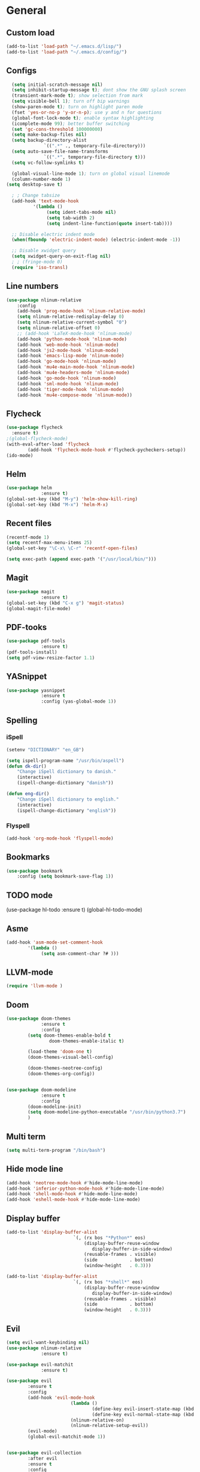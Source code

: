 * General
** Custom load
#+BEGIN_SRC emacs-lisp
	(add-to-list 'load-path "~/.emacs.d/lisp/")
	(add-to-list 'load-path "~/.emacs.d/config/")
#+END_SRC
	
** Configs
#+BEGIN_SRC emacs-lisp
	(setq initial-scratch-message nil)
	(setq inhibit-startup-message t); dont show the GNU splash screen
	(transient-mark-mode t); show selection from mark
	(setq visible-bell 1); turn off bip warnings
	(show-paren-mode t); turn on highlight paren mode
	(fset 'yes-or-no-p 'y-or-n-p); use y and n for questions
	(global-font-lock-mode t); enable syntax highlighting
	(icomplete-mode 99); better buffer switching
	(set 'gc-cons-threshold 100000000) 
	(setq make-backup-files nil)
	(setq backup-directory-alist
				`((".*" ., temporary-file-directory)))
	(setq auto-save-file-name-transforms
				`((".*", temporary-file-directory t)))
	(setq vc-follow-symlinks t)

	(global-visual-line-mode 1); turn on global visual linemode
	(column-number-mode 1)
  (setq desktop-save t)

	; ; Change tabsize
	(add-hook 'text-mode-hook
			'(lambda ()
				 (setq ident-tabs-mode nil)
				 (setq tab-width 2)
				 (setq indent-line-function(quote insert-tab))))

	;; Disable electric indent mode
	(when(fboundp 'electric-indent-mode) (electric-indent-mode -1))

	;; Disable xwidget query
	(setq xwidget-query-on-exit-flag nil)
	; ; (fringe-mode 0)
	(require 'iso-transl)
#+END_SRC

** Line numbers
#+BEGIN_SRC emacs-lisp
	(use-package nlinum-relative
		:config  
		(add-hook 'prog-mode-hook 'nlinum-relative-mode)
		(setq nlinum-relative-redisplay-delay 0)
		(setq nlinum-relative-current-symbol "0")
		(setq nlinum-relative-offset 0)
		;; (add-hook 'LaTeX-mode-hook 'nlinum-mode)
		(add-hook 'python-mode-hook 'nlinum-mode)
		(add-hook 'web-mode-hook 'nlinum-mode)
		(add-hook 'js2-mode-hook 'nlinum-mode)
		(add-hook 'emacs-lisp-mode 'nlinum-mode)
		(add-hook 'go-mode-hook 'nlinum-mode)
		(add-hook 'mu4e-main-mode-hook 'nlinum-mode)
		(add-hook 'mu4e-headers-mode 'nlinum-mode)
		(add-hook 'go-mode-hook 'nlinum-mode)
		(add-hook 'sml-mode-hook 'nlinum-mode)
		(add-hook 'tiger-mode-hook 'nlinum-mode)
		(add-hook 'mu4e-compose-mode 'nlinum-mode))

#+END_SRC

** Flycheck
#+BEGIN_SRC emacs-lisp
  (use-package flycheck
    :ensure t)
  ;(global-flycheck-mode)
  (with-eval-after-load 'flycheck
          (add-hook 'flycheck-mode-hook #'flycheck-pycheckers-setup))
  (ido-mode)
#+END_SRC

** Helm
#+BEGIN_SRC emacs-lisp
  (use-package helm
               :ensure t)
  (global-set-key (kbd "M-y") 'helm-show-kill-ring)
  (global-set-key (kbd "M-x") 'helm-M-x)
#+END_SRC

** Recent files
#+BEGIN_SRC emacs-lisp
	(recentf-mode 1)
	(setq recentf-max-menu-items 25)
	(global-set-key "\C-x\ \C-r" 'recentf-open-files)

	(setq exec-path (append exec-path '("/usr/local/bin/")))
#+END_SRC

** Magit
#+BEGIN_SRC emacs-lisp
  (use-package magit
               :ensure t)
  (global-set-key (kbd "C-x g") 'magit-status)
  (global-magit-file-mode)
#+END_SRC

** PDF-tooks
#+BEGIN_SRC emacs-lisp
  (use-package pdf-tools
               :ensure t)
  (pdf-tools-install)
  (setq pdf-view-resize-factor 1.1)
#+END_SRC

** YASnippet
#+BEGIN_SRC emacs-lisp
  (use-package yasnippet
               :ensure t
               :config (yas-global-mode 1))
#+END_SRC

** Spelling
*** iSpell
#+BEGIN_SRC emacs-lisp
	(setenv "DICTIONARY" "en_GB")
	
	(setq ispell-program-name "/usr/bin/aspell")
	(defun dk-dir()
		"Change iSpell dictionary to danish."
		(interactive)
		(ispell-change-dictionary "danish"))

	(defun eng-dir()
		"Change iSpell dictionary to english."
		(interactive)
		(ispell-change-dictionary "english"))
#+END_SRC

*** Flyspell
#+BEGIN_SRC emacs-lisp
	(add-hook 'org-mode-hook 'flyspell-mode)
#+END_SRC

** Bookmarks
#+BEGIN_SRC emacs-lisp
	(use-package bookmark
		:config (setq bookmark-save-flag 1))
#+END_SRC

** TODO mode
#+BEGIN _SRC emacs-lisp
  (use-package hl-todo
               :ensure t)
  (global-hl-todo-mode)
#+END_SRC

** Asme
#+BEGIN_SRC emacs-lisp
	(add-hook 'asm-mode-set-comment-hook
			'(lambda ()
				 (setq asm-comment-char ?# )))
#+END_SRC

** LLVM-mode
#+BEGIN_SRC emacs-lisp
(require 'llvm-mode )
#+END_SRC

** Doom
#+BEGIN_SRC emacs-lisp
  (use-package doom-themes
               :ensure t
               :config
          (setq doom-themes-enable-bold t
                  doom-themes-enable-italic t)

          (load-theme 'doom-one t)        
          (doom-themes-visual-bell-config)        

          (doom-themes-neotree-config)
          (doom-themes-org-config))


  (use-package doom-modeline
               :ensure t
               :config
          (doom-modeline-init)
          (setq doom-modeline-python-executable "/usr/bin/python3.7")
          )
#+END_SRC

** Multi term
#+BEGIN_SRC emacs-lisp
	(setq multi-term-program "/bin/bash")
#+END_SRC

** Hide mode line
#+BEGIN_SRC emacs-lisp
	(add-hook 'neotree-mode-hook #'hide-mode-line-mode)
	(add-hook 'inferior-python-mode-hook #'hide-mode-line-mode)
	(add-hook 'shell-mode-hook #'hide-mode-line-mode)
	(add-hook 'eshell-mode-hook #'hide-mode-line-mode)

#+END_SRC

** Display buffer
#+BEGIN_SRC emacs-lisp
	(add-to-list 'display-buffer-alist
							 `(, (rx bos "*Python*" eos)
								 (display-buffer-reuse-window
									display-buffer-in-side-window)
								 (reusable-frames . visible)
								 (side            . bottom)
								 (window-height   . 0.3)))
	
	(add-to-list 'display-buffer-alist
							 `(, (rx bos "*shell*" eos)
								 (display-buffer-reuse-window
									display-buffer-in-side-window)
								 (reusable-frames . visible)
								 (side            . bottom)
								 (window-height   . 0.3)))
#+END_SRC

** Evil
#+BEGIN_SRC emacs-lisp
  (setq evil-want-keybinding nil)
  (use-package nlinum-relative
               :ensure t)

  (use-package evil-matchit
               :ensure t)

  (use-package evil 
          :ensure t
          :config 
          (add-hook 'evil-mode-hook
                          (lambda ()
                                  (define-key evil-insert-state-map (kbd "TAB") 'indent-for-tab-command)
                                  (define-key evil-normal-state-map (kbd "TAB") 'indent-for-tab-command))
                          (nlinum-relative-on)
                          (nlinum-relative-setup-evil))
          (evil-mode)
          (global-evil-matchit-mode 1))


  (use-package evil-collection
          :after evil
          :ensure t
          :config
          (evil-collection-init))


  (use-package evil-org
          :ensure t
          :config
          (add-hook 'org-mode-hook 'evil-org-mode)
          (evil-org-set-key-theme))

  (use-package  evil-org-agenda
          :config
          (evil-org-agenda-set-keys))

  (use-package  evil-magit
          :ensure t
          :config
          (setq evil-magit-state 'motion))
#+END_SRC

** Quickrun
#+BEGIN_SRC emacs-lisp
	(global-set-key (kbd "C-c r") 'quickrun)
#+END_SRC
	
** Helper
#+BEGIN_SRC emacs-lisp
(defmacro add-hook-run-once (hook function &optional append local)
  "Like add-hook, but remove the hook after it is called"
  (let ((sym (make-symbol "#once")))
    `(progn
       (defun ,sym ()
         (remove-hook ,hook ',sym ,local)
         (funcall ,function))
       (add-hook ,hook ',sym ,append ,local))))
#+END_SRC
	
** Font
#+BEGIN_SRC emacs-lisp
(set-face-attribute 'default nil
                    :family "Ubuntu Mono"
                    :height 128
                    :weight 'medium
                    :width 'medium)
#+END_SRC	

* Tiger
#+BEGIN_SRC emacs-lisp
	(autoload 'tiger-mode "tiger" "Load tiger-mode" t)
	(add-to-list 'auto-mode-alist '("\\.ti[gh]$" . tiger-mode))
#+END_SRC

* Company
** General
#+BEGIN_SRC emacs-lisp
  (use-package company
               :ensure t)
  (setq company-tooltip-limit 20); bigger popup window
  (setq company-dabbrev-downcase 0)
  (setq company-idle-delay 0.1)
  (setq company-echo-delay 0); remove annoying blinking
  (setq company-begin-commands '(self-insert-command)); start autocompletion only after typing

  (add-hook 'after-init-hook 'global-company-mode)
  (global-set-key(kbd "C-?") 'company-complete)
#+END_SRC

** LaTeX
#+BEGIN_SRC emacs-lisp
  (use-package company-auctex
               :ensure t
          :config
          (add-hook-run-once 'LaTeX-mode-hook (lambda ()
                                          (company-auctex-init))))
#+END_SRC

** Python
#+BEGIN_SRC emacs-lisp
	(defun a-python-mode-hook ()
		(add-to-list 'company-backends 'company-jedi))

	(add-hook 'python-mode-hook 'a-python-mode-hook)
#+END_SRC

** Javascript
#+BEGIN_SRC emacs-lisp
	(add-to-list 'company-backends 'company-tern)
	(add-hook 'js2-mode-hook (lambda ()
					 (tern-mode)
					 (company-mode)))
#+END_SRC

** HTML
#+BEGIN_SRC emacs-lisp
	(add-to-list 'company-backends 'company-web-html)
	(add-to-list 'company-backends 'company-web-jade)
	(add-to-list 'company-backends 'company-web-slim)
#+END_SRC

** GO
#+BEGIN_SRC emacs-lisp
	(add-hook 'go-mode-hook (lambda ()
					(set (make-local-variable 'company-backends) '(company-go))
					(company-mode)))
#+END_SRC

** SGML
#+BEGIN_SRC emacs-lisp
	(use-package  company-sml 
		:config (add-hook 'company-sml 'company-sml-setup))
#+END_SRC

** Org
 #+BEGIN_SRC emacs-lisp
	 (add-hook 'org-mode-hook
			 (lambda ()
				 (make-local-variable 'company-backends)
				 (add-to-list 'company-backends 'company-ispell)))
 #+END_SRC

** Haskell
To use this type of autocomplete the following should be installed: https://gist.github.com/DarinM223/b375a1be3fb9381a76f748f085cb1c8e	
#+BEGIN_SRC emacs-lisp
	(use-package company-ghc
		:ensure t
		:config	
		(add-to-list 'company-backends 'company-ghc)
		(autoload 'ghc-init "ghc" nil t)
		(autoload 'ghc-debug "ghc" nil t)
		(add-hook 'haskell-mode-hook (lambda () (ghc-init))))
#+END_SRC
	
* GO
** Variables
#+BEGIN_SRC emacs-lisp
	(setenv "PATH" (concat(getenv "PATH") ":/usr/local/go/bin"))
	(setq exec-path(append exec-path '("/usr/local/go/bin")))
	(setenv "PATH" (concat(getenv "PATH") ":~/.gocode/bin"))
	(setq exec-path(append exec-path '("~/.gocode/bin")))
#+END_SRC

** Hook
#+BEGIN_SRC emacs-lisp
	(defun my-go-mode-hook ()
		(setq tab-width 4)
		(setq gofmt-command "goimports")
		(add-hook 'before-save-hook 'gofmt-before-save)

		(local-set-key(kbd "M-.") 'godef-jump)
		(local-set-key(kbd "M-*") 'pop-tag-mark)
		(local-set-key(kbd "C-c C-r") 'go-remove-unused-imports)
		(local-set-key(kbd "C-c C-g") 'go-goto-imports)
		(local-set-key(kbd "C-c C-f") 'gofmt)
		(local-set-key(kbd "C-c C-k") 'godoc)
		(local-set-key(kbd "C-c b") 'go-run)
	)

	(add-hook 'go-mode-hook 'my-go-mode-hook)
#+END_SRC

** Flycheck
#+BEGIN_SRC emacs-lisp
;  (add-to-list 'load-path "~/.gocode/src/github.com/dougm/goflymake")
;  (use-package  go-flycheck)
#+END_SRC

* Web
** Web mode
#+BEGIN_SRC emacs-lisp
	(use-package  web-mode
		:config
		(add-to-list 'auto-mode-alist '("\\.html?\\'" . web-mode))
		(defun my-web-mode-hook()
			"Hooks for Web mode."
			(setq web-mode-markup-indent-offset 2))
		(add-hook 'web-mode-hook  'my-web-mode-hook))
#+END_SRC

** Zencoding
#+BEGIN_SRC emacs-lisp
	(use-package  zencoding-mode 
		:config
		(add-hook 'web-mode-hook 'zencoding-mode)
		(add-hook 'css-mode-hook 'rainbow-mode))
#+END_SRC

** Exec Path
#+BEGIN_SRC emacs-lisp
	(setq exec-path(append exec-path '("/usr/local/bin/")))
#+END_SRC

** Pug mode
#+BEGIN_SRC emacs-lisp
	(use-package pug-mode
		:ensure t 
		:config
		(setq pug-tab-width 2)
		(add-hook 'pug-mode-hook (lambda ()
						(setq indent-tabs-mode nil))))
#+END_SRC

* JavaScript
** JS2 Mode
#+BEGIN_SRC emacs-lisp
	(use-package js-comint 
		:ensure t
		:config
		(add-to-list 'auto-mode-alist '("\\.js\\'" . js2-mode))
		(add-hook 'js2-mode-hook
				(lambda ()
					(local-set-key(kbd "C-x C-e") 'js-send-last-sexp)
					(local-set-key(kbd "C-M-x") 'js-send-last-sexp-and-go)
					(local-set-key(kbd "C-c b") 'js-send-buffer)
					(local-set-key(kbd "C-c C-b") 'js-send-buffer-and-go)
					(local-set-key(kbd "C-c l") 'js-load-file-and-go)))
		(add-hook 'js2-mode-hook #'js2-refactor-mode))
#+END_SRC

** JS2 Refactor
#+BEGIN_SRC emacs-lisp
	(use-package js2-refactor
		:ensure t
		:config
		(js2r-add-keybindings-with-prefix "C-c C-m"))
#+END_SRC

* Org
** General
#+BEGIN_SRC emacs-lisp
	(setq org-list-allow-alphabetical t)
#+END_SRC

** Shortcuts
#+BEGIN_SRC emacs-lisp
	(global-set-key "\C-cl" 'org-store-link)
	(global-set-key "\C-ca" 'org-agenda)
	(global-set-key "\C-cc" 'org-capture)
	(global-set-key "\C-cb" 'org-switchb)
#+END_SRC

** Images
#+BEGIN_SRC emacs-lisp
	(defun do-org-show-all-inline-images()
		(interactive)
		(org-display-inline-images t t))
	(local-set-key (kbd "C-c C-x C-v")
					 'do-org-show-all-inline-images)

	(setq org-image-actual-width '(600))

	(setq org-hide-emphasis-markers t)
#+END_SRC

** Org download
#+BEGIN_SRC emacs-lisp
	(use-package org-download
	:config
		(defun org-download-hook()
			(local-set-key (kbd "C-+") 'org-download-screenshot))
		(add-hook 'org-mode-hook 'org-download-hook))
#+END_SRC

** Active babel languages
#+BEGIN_SRC emacs-lisp
	(setq org-babel-python-command "python3")
	(org-babel-do-load-languages
	 'org-babel-load-languages
	 '((R . t)
		 (python . t)
		 (C . t)
		 (java . t)
		 (latex . t)
		 (js . t)
		 ))
#+END_SRC

** Preview size
#+BEGIN_SRC emacs-lisp
	(plist-put org-format-latex-options :scale 1.2)
#+END_SRC

** Flyspell
#+BEGIN_SRC emacs-lisp
	(add-hook 'org-mode-hook 'flyspell-mode)
	(add-hook 'org-mode-hook 'eng-dir)
	(add-hook 'org-mode-hook 'electric-pair-mode)
#+END_SRC

** LaTeX auto preview
#+BEGIN_SRC emacs-lisp
		(defvar kk/org-latex-fragment-last nil
		"Holds last fragment/environment you were on.")

	(defun kk/org-in-latex-fragment-p ()
		"Return the point where the latex fragment begins, if inside
		a latex fragment. Else return false"
		(let* ((el (org-element-context))
					 (el-type (car el)))
			(and (or (eq 'latex-fragment el-type) (eq 'latex-environment el-type))
					 (org-element-property :begin el))))

	(defun kk/org-latex-fragment-toggle ()
		"Toggle a latex fragment image "
		(and (eq 'org-mode major-mode)
				 (let ((begin (kk/org-in-latex-fragment-p)))
					 (cond
						;; were on a fragment and now on a new fragment
						((and
							;; fragment we were on
							kk/org-latex-fragment-last
							;; and are on a fragment now
							begin

							;; but not on the last one this is a little tricky. as you edit the
							;; fragment, it is not equal to the last one. We use the begin
							;; property which is less likely to change for the comparison.
							(not (and kk/org-latex-fragment-last
						(= begin
				 kk/org-latex-fragment-last))))
						 ;; go back to last one and put image back, provided there is still a fragment there
						 (save-excursion
							 (goto-char kk/org-latex-fragment-last)
							 (when (kk/org-in-latex-fragment-p) (org-preview-latex-fragment))

							 ;; now remove current image
							 (goto-char begin)
							 (let ((ov (loop for ov in (org--list-latex-overlays)
															 if
															 (and
							(<= (overlay-start ov) (point))
							(>= (overlay-end ov) (point)))
															 return ov)))
					 (when ov
									 (delete-overlay ov)))
							 ;; and save new fragment
							 (setq kk/org-latex-fragment-last begin)))

						;; were on a fragment and now are not on a fragment
						((and
							;; not on a fragment now
							(not begin)
							;; but we were on one
							kk/org-latex-fragment-last)
						 ;; put image back on, provided that there is still a fragment here.
						 (save-excursion
							 (goto-char kk/org-latex-fragment-last)
							 (when (kk/org-in-latex-fragment-p) (org-preview-latex-fragment)))

						 ;; unset last fragment
						 (setq kk/org-latex-fragment-last nil))

						;; were not on a fragment, and now are
						((and
							;; we were not one one
							(not kk/org-latex-fragment-last)
							;; but now we are
							begin)
						 ;; remove image
						 (save-excursion
							 (goto-char begin)
							 (let ((ov (loop for ov in (org--list-latex-overlays)
															 if
															 (and
							(<= (overlay-start ov) (point))
							(>= (overlay-end ov) (point)))
															 return ov)))
					 (when ov
									 (delete-overlay ov))))
						 (setq kk/org-latex-fragment-last begin))))))
	(add-hook 'post-command-hook 'kk/org-latex-fragment-toggle t)
#+END_SRC

** Prettify 
#+BEGIN_SRC emacs-lisp
	(font-lock-add-keywords 'org-mode
				'(("^[ |\t]*\\([-]\\) "
					 (0 (prog1 () (compose-region (match-beginning 1) (match-end 1) "•"))))))

	(use-package org-bullets
		:ensure t
		:config
		(add-hook 'org-mode-hook (lambda () (org-bullets-mode 1)))
		:init
		(setq org-bullets-bullet-list '("◉" )))
	
#+END_SRC	
	
* LaTeX
** General
#+BEGIN_SRC emacs-lisp
	(setq TeX-auto-save t)
	(setq TeX-parse-self t)
	(setq-default TeX-master nil)
	(setq TeX-save-query nil)
	(setq reftex-plug-into-AUCTeX t)
;;	(define-key TeX-mode-map (kbd "<C-dead-acute>") 'other-window)
#+END_SRC

** Hooks
#+BEGIN_SRC emacs-lisp
	(add-hook 'LaTeX-mode-hook 'visual-line-mode)
	(add-hook 'LaTeX-mode-hook 'flyspell-mode)
	(add-hook 'LaTeX-mode-hook 'LaTeX-math-mode)
	(add-hook 'LaTeX-mode-hook 'turn-on-reftex)
	(add-hook 'LaTeX-mode-hook 'electric-pair-mode)
#+END_SRC

** Viewer Setup
#+BEGIN_SRC emacs-lisp
	(TeX-source-correlate-mode); activate forward / reverse search
#+END_SRC
Zathura setup  
#+BEGIN_SRC emacs-lisp
	;; (add-to-list 'TeX-view-program-list
	;;              '("Zathura"
	;;                ("zathura "
	;;                 (mode-io-correlate " --synctex-forward %n:0:%b -x \"emacsclient+%{line} %{input}\" ")
	;;                 " %o")
	;;                "zathura"))
	;; (add-to-list 'TeX-view-program-selection
	;;              '(output-pdf "Zathura"))
#+END_SRC
Pdf view setup  
#+BEGIN_SRC emacs-lisp
;; to use pdfview with auctex
 (setq TeX-view-program-selection '((output-pdf "PDF Tools"))
    TeX-view-program-list '(("PDF Tools" TeX-pdf-tools-sync-view))
    TeX-source-correlate-start-server t); ; not sure if last line is neccessary

 ;; to have the buffer refresh after compilation
 (add-hook 'TeX-after-compilation-finished-functions
        #'TeX-revert-document-buffer)
#+END_SRC

** Word count
#+BEGIN_SRC emacs-lisp
	(defun latex-word-count ()
		(interactive)
		(shell-command (concat "/usr/local/bin/texcount.pl \""; "uncomment then options go here "
													(buffer-file-name) "\"")))
#+END_SRC

* Python
** Interpreter
#+BEGIN_SRC emacs-lisp
	(setq py-shell-switch-buffers-on-execute-p t)
	(set-variable 'flycheck-python-mypy-args '("--ignore-missing-imports" "--check-untyped-defs"))

	(setq python-shell-interpreter "ipython"
				flycheck-python-pycompile-executable "/usr/bin/python3"			      
				flycheck-python-mypy-executable "python3"
				python-shell-interpreter-args "-i --simple-prompt --no-color-info"
				python-shell-prompt-regexp "In \\[[0-9]+\\]: "
				python-shell-prompt-block-regexp "\\.\\.\\.\\.: "
				python-shell-prompt-output-regexp "Out\\[[0-9]+\\]: "
				python-shell-completion-setup-code
				"from IPython.core.completerlib import module_completion"
				python-shell-completion-string-code
				"';'.join(get_ipython().Completer.all_completions('''%s'''))\n"
					)
#+END_SRC
** Python version	
#+BEGIN_SRC emacs-lisp
(setq elpy-rpc-python-command "python3")
#+END_SRC

** Flycheck
#+BEGIN_SRC emacs-lisp
(setq flycheck-pycheckers-checkers (list 'pylint 'mypy3))
#+END_SRC
	
* Mail
** General
#+BEGIN_SRC emacs-lisp
	;; (use-package mu4e 
	;; 	:config
	;; 	(setq mail-user-agent 'mu4e-user-agent)

	;; 	(setq mu4e-maildir "~/Maildir")
	;; 	(setq mu4e-get-mail-command "offlineimap")

	;; 	(setq auth-sources
	;; 	'((:source "~/.authinfo.gpg")))

	;; 	(setq message-kill-buffer-on-exit t)
	;; 	(setq mu4e-update-interval (* 15 60))
	;; 	(setq mu4e-index-update-in-background t)
	;; 	(setq
	;; 	 mu4e-index-cleanup nil      ;; don't do a full cleanup check
	;; 	 mu4e-index-lazy-check t)    ;; don't consider up-to-date dirs

	;; 	(global-set-key (kbd "C-x C-m C-m") 'mu4e))

#+END_SRC

** Hooks
#+BEGIN_SRC emacs-lisp
	;; (add-hook 'mu4e-compose-mode-hook 'flyspell-mode)
	;; (add-hook 'mu4e-compose-mode-hook(lambda ()
	;; 																	 (ispell-change-dictionary "danish")))
#+END_SRC

** Accounts
#+BEGIN_SRC emacs-lisp
	;; (setq mu4e-sent-folder "/Uni/Saved Items"
	;; 			mu4e-drafts-folder "/Uni/Drafts"
	;; 			user-mail-address "201610882@post.au.dk"
	;; 			user-full-name     "Martin Nørskov Jensen"
	;; 			smtpmail-default-smtp-server "post.au.dk"
	;; 			smtpmail-stream-type 'starttls
	;; 			smtpmail-smtp-service 25)

	;; (defvar my-mu4e-account-alist
	;; 	'(("Gmail"
	;; 		 (user-mail-address  "martin.norskov@gmail.com")
	;; 		 (mu4e-sent-folder   "/Gmail/Sent Items")
	;; 		 (mu4e-drafts-folder "/Gmail/Drafts")
	;; 		 (mu4e-trash-folder  "/Gmail/Deleted Items")
	;; 		 (mu4e-refile-folder "/Gmail/Archive")
	;; 		 (smtpmail-default-smtp-server "smtp.gmail.com") 
	;; 		 (smtpmail-local-domain "gmail.com")    
	;; 		 (smtpmail-smtp-user "martin.norskov@gmail.com")
	;; 		 (smtpmail-smtp-server "smtp.gmail.com")
	;; 		 (smtpmail-stream-type starttls)
	;; 		 (smtpmail-smtp-service 587))
	;; 		("Me"
	;; 		 (user-mail-address  "martin_n@me.com")
	;; 		 (mu4e-drafts-folder "/Me/Drafts")     
	;; 		 (mu4e-sent-folder   "/Me/Sent")
	;; 		 (mu4e-trash-folder  "/Me/Trash")
	;; 		 (mu4e-refile-folder "/Me/Archive")
	;; 		 (smtpmail-default-smtp-server "smtp.mail.me.com") 
	;; 		 (smtpmail-local-domain "me.com")    
	;; 		 (smtpmail-smtp-user "martin_n@me.com")
	;; 		 (smtpmail-smtp-server "smtp.mail.me.com")
	;; 		 (smtpmail-stream-type starttls)
	;; 		 (smtpmail-smtp-service 587))
	;; 		("Uni"
	;; 		 (user-mail-address  "201610882@post.au.dk")
	;; 		 (mu4e-drafts-folder "/Uni/Drafts")     
	;; 		 (mu4e-sent-folder   "/Uni/Sent")
	;; 		 (mu4e-trash-folder  "/Uni/Trash")
	;; 		 (mu4e-refile-folder "/Uni/Archive")
	;; 		 (smtpmail-default-smtp-server "post.au.dk") 
	;; 		 (smtpmail-local-domain "post.au.dk")    
	;; 		 (smtpmail-smtp-user "au553262")
	;; 		 (smtpmail-smtp-server "post.au.dk")
	;; 		 (smtpmail-stream-type starttls)
	;; 		 (smtpmail-smtp-service 587))))

	;; (defun my-mu4e-set-account ()
	;; 	"Set the account for composing a message."
	;; 	(let* ((account
	;; 					(if mu4e-compose-parent-message
	;; 							(let ((maildir (mu4e-message-field mu4e-compose-parent-message :maildir)))
	;; 								(string-match "/\\(.*?\\)/" maildir)
	;; 								(match-string 1 maildir))
	;; 						(completing-read (format "Compose with account: (%s) "
	;; 																		 (mapconcat #'(lambda (var) (car var))
	;; 																								my-mu4e-account-alist "/"))
	;; 														 (mapcar #'(lambda (var) (car var)) my-mu4e-account-alist)
	;; 														 nil t nil nil (caar my-mu4e-account-alist))))
	;; 				 (account-vars (cdr (assoc account my-mu4e-account-alist))))
	;; 		(if account-vars
	;; 				(mapc #'(lambda (var)
	;; 									(set (car var) (cadr var)))
	;; 							account-vars)
	;; 			(error "No email account found"))))

	;; (setq mu4e-user-mail-address-list
	;; 			(mapcar (lambda (account) (cadr (assq 'user-mail-address account)))
	;; 							my-mu4e-account-alist))

	;; ;; ask for account when composing mail
	;; (add-hook 'mu4e-compose-pre-hook 'my-mu4e-set-account)
#+END_SRC

** HTML Render
#+BEGIN_SRC emacs-lisp
	;; (use-package mu4e-contrib)
	;; (setq mu4e-html2text-command 'mu4e-shr2text)
	;; (setq mu4e-html2text-command "iconv -c -t utf-8 | pandoc -f html -t plain")
	;; (add-to-list 'mu4e-view-actions '("ViewInBrowser" . mu4e-action-view-in-browser) t)

	;; (defun my-mu4e-action-view-with-xwidget(msg)
	;; "View the body of the message inside xwidget-webkit."
	;; (unless(fboundp 'xwidget-webkit-browse-url)
	;; 			(mu4e-error "No xwidget support available"))
	;; 		(let * ((html(mu4e-message-field msg: body-html))
	;; 						(txt(mu4e-message-field msg: body-txt))
	;; 						(tmpfile(format "%s%x.html" temporary-file-directory(random t))))
	;; 			(unless(or html txt)
	;; 				(mu4e-error "No body part for this message"))
	;; 			(with-temp-buffer				;; simplistic-- but note that it's only an example...
	;; 				(insert(or html(concat "<pre>" txt "</pre>")))
	;; 				(write-file tmpfile)
	;; 				(xwidget-webkit-browse-url(concat "file://" tmpfile) t))))


	;; 	(add-to-list 'mu4e-view-actions
	;; 		'("xViewXWidget" . my-mu4e-action-view-with-xwidget) t)	;; use imagemagick, if available
	;; 	(when(fboundp 'imagemagick-register-types)
	;; 		(imagemagick-register-types))
#+END_SRC

** Maildir shortcuts
#+BEGIN_SRC emacs-lisp
	;; (setq mu4e-maildir-shortcuts
	;; 			'(("/Gmail/INBOX" . ?g)
	;; 	("/Uni/INBOX". ?u)
	;; 	("/Me/INBOX" . 	?m)))

	;; (defvar inbox-folders(string-join '("maildir:/Gmail/INBOX"
	;; 						"maildir:/Uni/INBOX"
	;; 						"maildir:/Me/INBOX")
	;; 					" OR "))

	;; (defvar draft-folders(string-join '("maildir:/Gmail/INBOX.Drafts"
	;; 						"maildir:/Uni/INBOX.Drafts"
	;; 						"maildir:/Me/INBOX.Drafts")
	;; 					" OR "))

	;; (defvar sent-folders(string-join '("maildir:/Gmail/Sent"
	;; 					 "maildir:/Uni/Sent"
	;; 					 "maildir:/Me/Sent")
	;; 				 " OR "))

	;; (add-to-list 'mu4e-bookmarks
	;; 			 '(inbox-folders "All inbox mail"     ?A))
	;; (add-to-list 'mu4e-bookmarks
	;; 			 '(draft-folders "All drafts"     ?d))
	;; (add-to-list 'mu4e-bookmarks
	;; 			 '(sent-folders "All sent mails"     ?s))
#+END_SRC

* Typescript
#+BEGIN_SRC emacs-lisp
	(use-package tide
			:ensure t)
	(defun setup-tide-mode()
		(interactive)
		(tide-setup)
		(flycheck-mode +1)
		(setq flycheck-check-syntax-automatically '(save mode-enabled))
		(eldoc-mode +1)
		(tide-hl-identifier-mode +1)		;; company is an optional dependency. You have to
		;; install it separately via package-install
		;; `M-x package-install [ret] company`
		(company-mode +1))	;; aligns annotation to the right hand side
	(setq company-tooltip-align-annotations t)	;; formats the buffer before saving
	(add-hook 'before-save-hook 'tide-format-before-save)
	(add-hook 'before-save-hook 'tide-auto-compile-file)

	(add-hook 'typescript-mode-hook 'setup-tide-mode)
#+END_SRC

* Markdown
** Pandoc
#+BEGIN_SRC emacs-lisp
(add-hook 'markdown-mode-hook 'pandoc-mode)
(add-hook 'pandoc-mode-hook 'pandoc-load-default-settings)
#+END_SRC	
* Java
** Meghanda
#+BEGIN_SRC emacs-lisp
(use-package autodisass-java-bytecode
  :ensure t
  :defer t)

(use-package google-c-style
  :defer t
  :ensure t
  :commands
  (google-set-c-style))

(use-package meghanada
  :defer t
	:ensure t
  :init
  (add-hook 'java-mode-hook
            (lambda ()
              (google-set-c-style)
              (google-make-newline-indent)
              (meghanada-mode t)
              (smartparens-mode t)
              (rainbow-delimiters-mode t)
              (highlight-symbol-mode t)
              (add-hook 'before-save-hook 'meghanada-code-beautify-before-save)))

  :config
  (use-package realgud
    :ensure t)
  (setq indent-tabs-mode nil)
  (setq tab-width 2)
  (setq c-basic-offset 2)
  (setq meghanada-server-remote-debug t)
  (setq meghanada-javac-xlint "-Xlint:all,-processing")
  :bind
  (:map meghanada-mode-map
        ("C-S-t" . meghanada-switch-testcase)
        ("M-RET" . meghanada-local-variable)
        ("C-M-." . helm-imenu)
        ("M-r" . meghanada-reference)
        ("M-t" . meghanada-typeinfo)
        ("C-z" . hydra-meghanada/body))
  :commands
  (meghanada-mode))
#+END_SRC	
